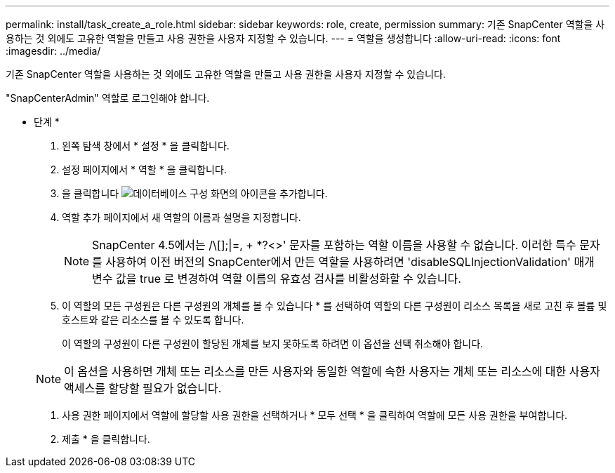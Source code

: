 ---
permalink: install/task_create_a_role.html 
sidebar: sidebar 
keywords: role, create, permission 
summary: 기존 SnapCenter 역할을 사용하는 것 외에도 고유한 역할을 만들고 사용 권한을 사용자 지정할 수 있습니다. 
---
= 역할을 생성합니다
:allow-uri-read: 
:icons: font
:imagesdir: ../media/


[role="lead"]
기존 SnapCenter 역할을 사용하는 것 외에도 고유한 역할을 만들고 사용 권한을 사용자 지정할 수 있습니다.

"SnapCenterAdmin" 역할로 로그인해야 합니다.

* 단계 *

. 왼쪽 탐색 창에서 * 설정 * 을 클릭합니다.
. 설정 페이지에서 * 역할 * 을 클릭합니다.
. 을 클릭합니다 image:../media/add_icon_configure_database.gif["데이터베이스 구성 화면의 아이콘을 추가합니다"].
. 역할 추가 페이지에서 새 역할의 이름과 설명을 지정합니다.
+

NOTE: SnapCenter 4.5에서는 /\[];|=, + *?<>' 문자를 포함하는 역할 이름을 사용할 수 없습니다. 이러한 특수 문자를 사용하여 이전 버전의 SnapCenter에서 만든 역할을 사용하려면 'disableSQLInjectionValidation' 매개 변수 값을 true 로 변경하여 역할 이름의 유효성 검사를 비활성화할 수 있습니다.

. 이 역할의 모든 구성원은 다른 구성원의 개체를 볼 수 있습니다 * 를 선택하여 역할의 다른 구성원이 리소스 목록을 새로 고친 후 볼륨 및 호스트와 같은 리소스를 볼 수 있도록 합니다.
+
이 역할의 구성원이 다른 구성원이 할당된 개체를 보지 못하도록 하려면 이 옵션을 선택 취소해야 합니다.

+

NOTE: 이 옵션을 사용하면 개체 또는 리소스를 만든 사용자와 동일한 역할에 속한 사용자는 개체 또는 리소스에 대한 사용자 액세스를 할당할 필요가 없습니다.

. 사용 권한 페이지에서 역할에 할당할 사용 권한을 선택하거나 * 모두 선택 * 을 클릭하여 역할에 모든 사용 권한을 부여합니다.
. 제출 * 을 클릭합니다.


